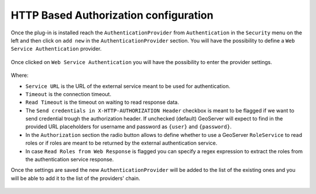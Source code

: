 .. _authbasic_configuration:

HTTP Based Authorization configuration
======================================


Once the plug-in is installed reach the ``AuthenticationProvider`` from ``Authentication`` in the ``Security`` menu on the left and then click on ``add new`` in the ``AuthenticationProvider`` section. You will have the possibility to define a ``Web Service Authentication`` provider.

.. figure:: images/newProvider.png

Once clicked on ``Web Service Authentication`` you will have the possibility to enter the provider settings.

.. figure:: images/httpProviderConf.png

Where:

* ``Service URL`` is the URL of the external service meant to be used for authentication.

* ``Timeout`` is the connection timeout.

* ``Read Timeout`` is the timeout on waiting to read response data.

* The ``Send credentials in X-HTTP-AUTHORIZATION Header`` checkbox is meant to be flagged if we want to send credential trough the authorization header. If unchecked (default) GeoServer will expect to find in the provided URL placeholders for username and password as ``{user}`` and ``{password}``.

* In the ``Authorization`` section the radio button allows to define whether to use a GeoServer ``RoleService`` to read roles or if roles are meant to be returned by the external authentication service.

* In case ``Read Roles from Web Response`` is flagged you can specify a regex expression to extract the roles from the authentication service response.

Once the settings are saved the new ``AuthenticationProvider`` will be added to the list of the existing ones and you will be able to add it to the list of the providers' chain.

.. figure:: images/providersList.png


